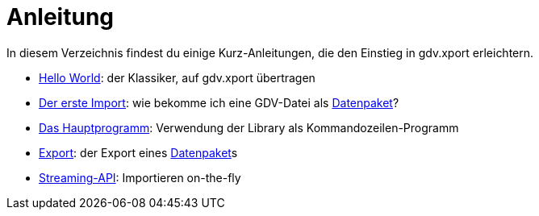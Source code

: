 = Anleitung

In diesem Verzeichnis findest du einige Kurz-Anleitungen, die den Einstieg in gdv.xport erleichtern.

- link:hello[Hello World]: der Klassiker, auf gdv.xport übertragen
- link:import[Der erste Import]: wie bekomme ich eine GDV-Datei als link:../../lib/src/main/java/gdv/xport/Datenpaket.java[Datenpaket]?
- link:main[Das Hauptprogramm]: Verwendung der Library als Kommandozeilen-Programm
- link:export[Export]: der Export eines link:../../lib/src/main/java/gdv/xport/Datenpaket.java[Datenpaket]s
- link:streaming[Streaming-API]: Importieren on-the-fly